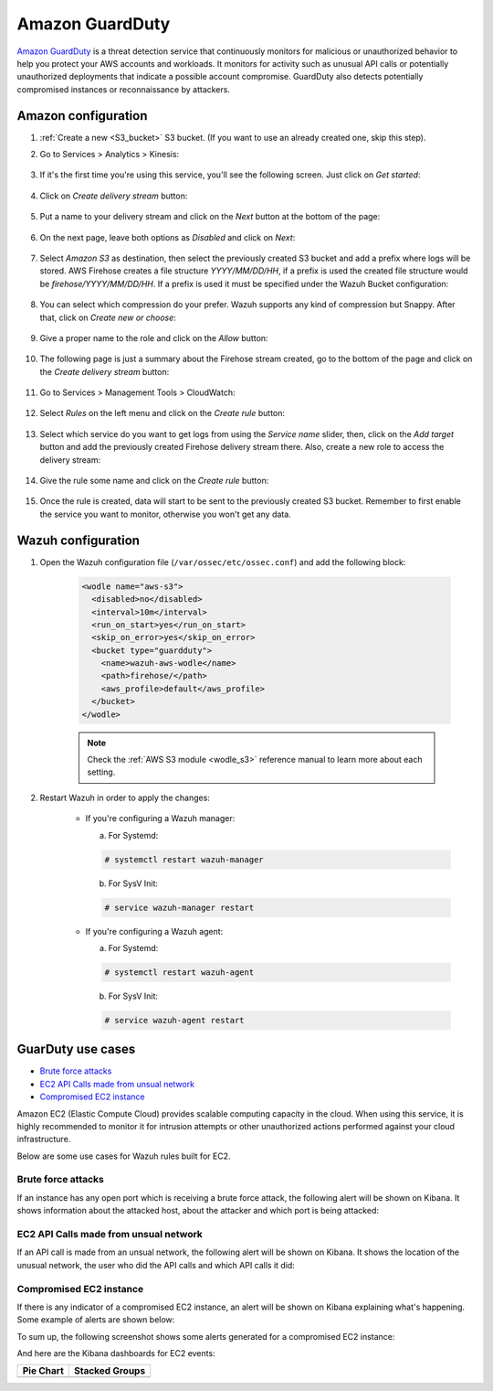 .. Copyright (C) 2021 Wazuh, Inc.

.. meta::
  :description: The Wazuh module for AWS provides capabilities to monitor AWS based services. See more about how to configure GuardDuty and some practical use cases.

.. _amazon_guardduty:

Amazon GuardDuty
================

`Amazon GuardDuty <https://aws.amazon.com/guardduty/?nc1=h_ls>`_ is a threat detection service that continuously monitors for malicious or unauthorized behavior to help you protect your AWS accounts and workloads. It monitors for activity such as unusual API calls or potentially unauthorized deployments that indicate a possible account compromise. GuardDuty also detects potentially compromised instances or reconnaissance by attackers.

Amazon configuration
--------------------

#. :ref:`Create a new <S3_bucket>` S3 bucket. (If you want to use an already created one, skip this step).

#. Go to Services > Analytics > Kinesis:

    .. thumbnail:: ../../../images/aws/aws-create-firehose-4.png
      :align: center
      :width: 70%

#. If it's the first time you're using this service, you'll see the following screen. Just click on *Get started*:

    .. thumbnail:: ../../../images/aws/aws-create-firehose-4.1.png
      :align: center
      :width: 70%

#. Click on *Create delivery stream* button:

    .. thumbnail:: ../../../images/aws/aws-create-firehose-5.png
      :align: center
      :width: 70%

#. Put a name to your delivery stream and click on the *Next* button at the bottom of the page:

    .. thumbnail:: ../../../images/aws/aws-create-firehose-6.png
      :align: center
      :width: 70%

#. On the next page, leave both options as *Disabled* and click on *Next*:

    .. thumbnail:: ../../../images/aws/aws-create-firehose-7.png
      :align: center
      :width: 70%

#. Select *Amazon S3* as destination, then select the previously created S3 bucket and add a prefix where logs will be stored. AWS Firehose creates a file structure *YYYY/MM/DD/HH*, if a prefix is used the created file structure would be *firehose/YYYY/MM/DD/HH*. If a prefix is used it must be specified under the Wazuh Bucket configuration:

    .. thumbnail:: ../../../images/aws/aws-create-firehose-8.png
      :align: center
      :width: 70%

#. You can select which compression do your prefer. Wazuh supports any kind of compression but Snappy. After that, click on *Create new or choose*:

    .. thumbnail:: ../../../images/aws/aws-create-firehose-9.png
      :align: center
      :width: 70%

#. Give a proper name to the role and click on the *Allow* button:

    .. thumbnail:: ../../../images/aws/aws-create-firehose-10.png
      :align: center
      :width: 70%

#. The following page is just a summary about the Firehose stream created, go to the bottom of the page and click on the *Create delivery stream* button:

    .. thumbnail:: ../../../images/aws/aws-create-firehose-11.png
      :align: center
      :width: 70%

#. Go to Services > Management Tools > CloudWatch:

    .. thumbnail:: ../../../images/aws/aws-create-firehose-12.png
      :align: center
      :width: 70%

#. Select *Rules* on the left menu and click on the *Create rule* button:

    .. thumbnail:: ../../../images/aws/aws-create-firehose-13.png
      :align: center
      :width: 70%

#. Select which service do you want to get logs from using the *Service name* slider, then, click on the *Add target* button and add the previously created Firehose delivery stream there. Also, create a new role to access the delivery stream:

    .. thumbnail:: ../../../images/aws/aws-create-firehose-14.png
      :align: center
      :width: 70%

#. Give the rule some name and click on the *Create rule* button:

    .. thumbnail:: ../../../images/aws/aws-create-firehose-15.png
      :align: center
      :width: 70%

#. Once the rule is created, data will start to be sent to the previously created S3 bucket. Remember to first enable the service you want to monitor, otherwise you won't get any data.

Wazuh configuration
-------------------

#. Open the Wazuh configuration file (``/var/ossec/etc/ossec.conf``) and add the following block:

    .. code-block:: xml

      <wodle name="aws-s3">
        <disabled>no</disabled>
        <interval>10m</interval>
        <run_on_start>yes</run_on_start>
        <skip_on_error>yes</skip_on_error>
        <bucket type="guardduty">
          <name>wazuh-aws-wodle</name>
          <path>firehose/</path>
          <aws_profile>default</aws_profile>
        </bucket>
      </wodle>

    .. note::
      Check the :ref:`AWS S3 module <wodle_s3>` reference manual to learn more about each setting.

#. Restart Wazuh in order to apply the changes:

    * If you're configuring a Wazuh manager:

      a. For Systemd:

      .. code-block:: console

        # systemctl restart wazuh-manager

      b. For SysV Init:

      .. code-block:: console

        # service wazuh-manager restart

    * If you're configuring a Wazuh agent:

      a. For Systemd:

      .. code-block:: console

        # systemctl restart wazuh-agent

      b. For SysV Init:

      .. code-block:: console

        # service wazuh-agent restart

GuarDuty use cases
------------------

- `Brute force attacks`_
- `EC2 API Calls made from unsual network`_
- `Compromised EC2 instance`_

Amazon EC2 (Elastic Compute Cloud) provides scalable computing capacity in the cloud. When using this service, it is highly recommended to monitor it for intrusion attempts or other unauthorized actions performed against your cloud infrastructure.

Below are some use cases for Wazuh rules built for EC2.

Brute force attacks
^^^^^^^^^^^^^^^^^^^

If an instance has any open port which is receiving a brute force attack, the following alert will be shown on Kibana. It shows information about the attacked host, about the attacker and which port is being attacked:

.. thumbnail:: ../../../images/aws/aws-ec2-guardduty.png
  :align: center
  :width: 70%

EC2 API Calls made from unsual network
^^^^^^^^^^^^^^^^^^^^^^^^^^^^^^^^^^^^^^

If an API call is made from an unsual network, the following alert will be shown on Kibana. It shows the location of the unusual network, the user who did the API calls and which API calls it did:

.. thumbnail:: ../../../images/aws/aws-ec2-guardduty2.png
  :align: center
  :width: 70%

Compromised EC2 instance
^^^^^^^^^^^^^^^^^^^^^^^^

If there is any indicator of a compromised EC2 instance, an alert will be shown on Kibana explaining what's happening. Some example of alerts are shown below:

.. thumbnail:: ../../../images/aws/aws-ec2-guardduty3.png
  :align: center
  :width: 70%

.. thumbnail:: ../../../images/aws/aws-ec2-guardduty4.png
  :align: center
  :width: 70%

.. thumbnail:: ../../../images/aws/aws-ec2-guardduty5.png
  :align: center
  :width: 70%

To sum up, the following screenshot shows some alerts generated for a compromised EC2 instance:

.. thumbnail:: ../../../images/aws/aws-ec2-guardduty6.png
  :align: center
  :width: 70%

And here are the Kibana dashboards for EC2 events:

+----------------------------------------------------------+------------------------------------------------------------+
| Pie Chart                                                | Stacked Groups                                             |
+==========================================================+============================================================+
| .. thumbnail:: ../../../images/aws/aws-ec2-pannels-1.png | .. thumbnail:: ../../../images/aws/aws-ec2-pannels-2.png   |
|    :align: center                                        |    :align: center                                          |
|    :width: 70%                                           |    :width: 70%                                             |
+----------------------------------------------------------+------------------------------------------------------------+
